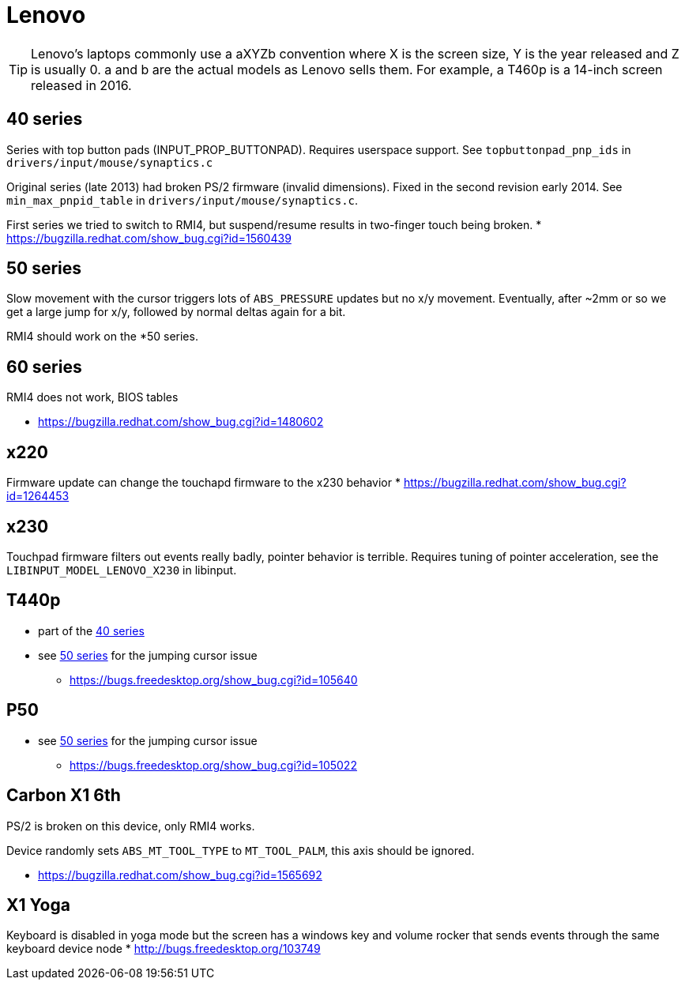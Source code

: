 = Lenovo =

:toc:

TIP: Lenovo's laptops commonly use a aXYZb convention where X is the screen size, Y
is the year released and Z is usually 0. a and b are the actual models as
Lenovo sells them. For example, a T460p is a 14-inch screen released in
2016.

== 40 series ==

Series with top button pads (INPUT_PROP_BUTTONPAD). Requires userspace
support. See `topbuttonpad_pnp_ids` in `drivers/input/mouse/synaptics.c`

Original series (late 2013) had broken PS/2 firmware (invalid dimensions).
Fixed in the second revision early 2014. See `min_max_pnpid_table` in
`drivers/input/mouse/synaptics.c`.

First series we tried to switch to RMI4, but suspend/resume results in
two-finger touch being broken.
* https://bugzilla.redhat.com/show_bug.cgi?id=1560439

== 50 series ==
Slow movement with the cursor triggers lots of `ABS_PRESSURE` updates but no
x/y movement. Eventually, after ~2mm or so we get a large jump for x/y,
followed by normal deltas again for a bit.

RMI4 should work on the *50 series.

== 60 series ==
RMI4 does not work, BIOS tables 

* https://bugzilla.redhat.com/show_bug.cgi?id=1480602

== x220 ==
Firmware update can change the touchapd firmware to the x230 behavior
* https://bugzilla.redhat.com/show_bug.cgi?id=1264453

== x230 ==
Touchpad firmware filters out events really badly, pointer behavior is
terrible. Requires tuning of pointer acceleration, see the
`LIBINPUT_MODEL_LENOVO_X230` in libinput.

== T440p ==
* part of the <<40 series>>
* see <<50 series>> for the jumping cursor issue
 ** https://bugs.freedesktop.org/show_bug.cgi?id=105640

== P50 ==
* see <<50 series>> for the jumping cursor issue
 ** https://bugs.freedesktop.org/show_bug.cgi?id=105022

== Carbon X1 6th ==
PS/2 is broken on this device, only RMI4 works.

Device randomly sets `ABS_MT_TOOL_TYPE` to `MT_TOOL_PALM`, this axis should
be ignored.

* https://bugzilla.redhat.com/show_bug.cgi?id=1565692

== X1 Yoga ==
Keyboard is disabled in yoga mode but the screen has a windows key and
volume rocker that sends events through the same keyboard device node
* http://bugs.freedesktop.org/103749
